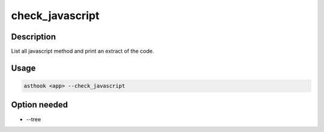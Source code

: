 check_javascript
================

Description
###########

List all javascript method and print an extract of the code.

Usage
#####

.. code-block:: bash

  asthook <app> --check_javascript

.. asciinema:: CheckJavascript.cast
  :preload:

Option needed
#############

- --tree
